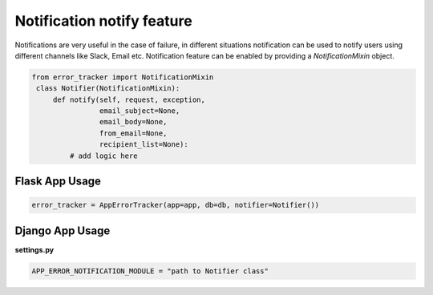 Notification notify feature
----------------------------
Notifications are very useful in the case of failure, in different situations notification can be used to notify users using different channels like Slack, Email etc.
Notification feature can be enabled by providing a *NotificationMixin* object.

.. code::

       from error_tracker import NotificationMixin
        class Notifier(NotificationMixin):
            def notify(self, request, exception,
                       email_subject=None,
                       email_body=None,
                       from_email=None,
                       recipient_list=None):
                # add logic here



Flask App Usage
===============

.. code::

    error_tracker = AppErrorTracker(app=app, db=db, notifier=Notifier())

Django App Usage
================
**settings.py**

.. code::

    APP_ERROR_NOTIFICATION_MODULE = "path to Notifier class"


